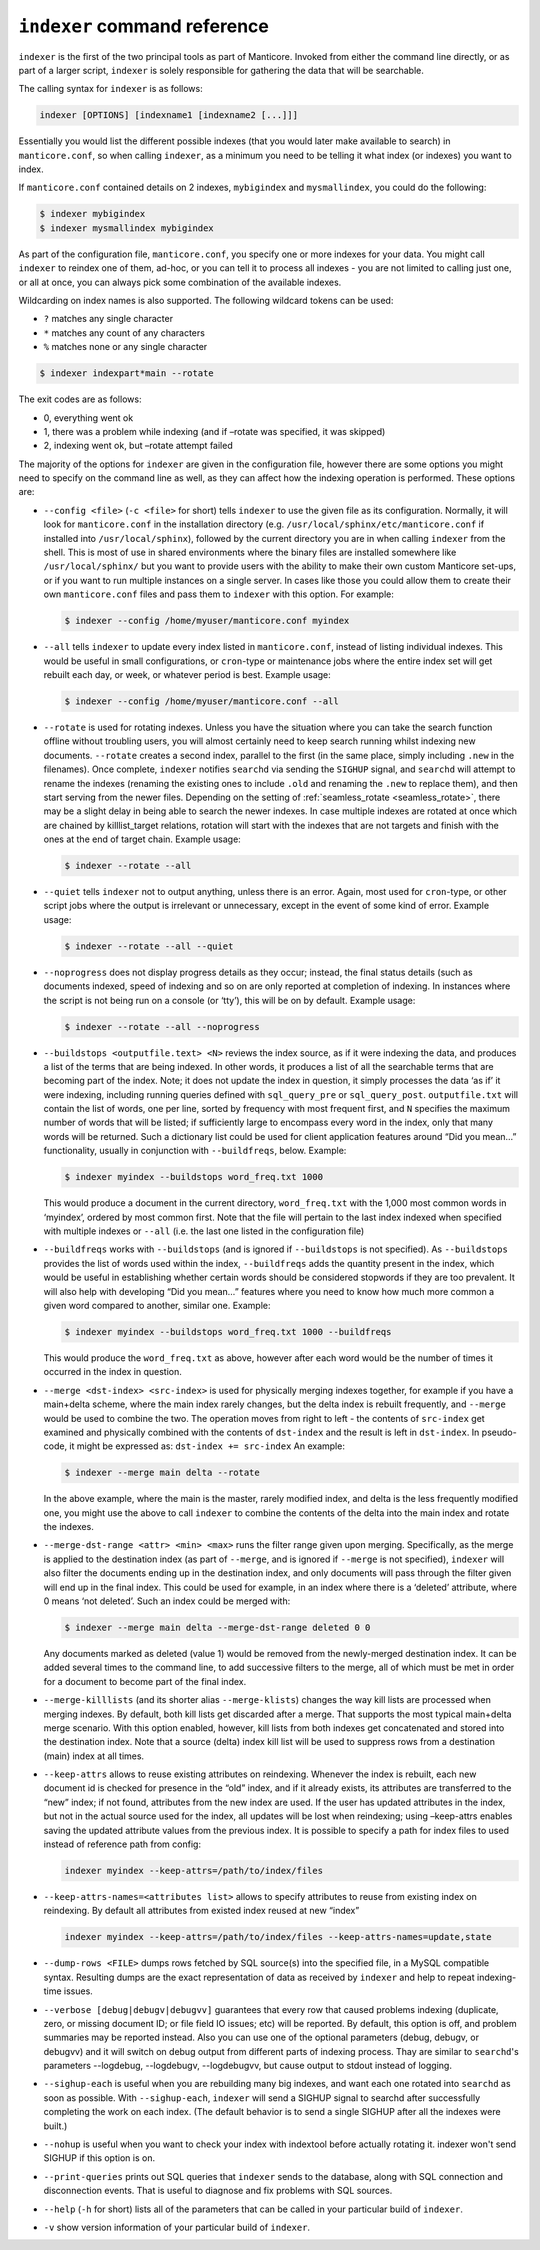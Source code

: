 .. _indexer_command_reference:

``indexer`` command reference
-----------------------------

``indexer`` is the first of the two principal tools as part of Manticore.
Invoked from either the command line directly, or as part of a larger
script, ``indexer`` is solely responsible for gathering the data that
will be searchable.

The calling syntax for ``indexer`` is as follows:

.. code-block:: bash


    indexer [OPTIONS] [indexname1 [indexname2 [...]]]

Essentially you would list the different possible indexes (that you
would later make available to search) in ``manticore.conf``, so when
calling ``indexer``, as a minimum you need to be telling it what index
(or indexes) you want to index.

If ``manticore.conf`` contained details on 2 indexes, ``mybigindex`` and
``mysmallindex``, you could do the following:

.. code-block:: bash


    $ indexer mybigindex
    $ indexer mysmallindex mybigindex

As part of the configuration file, ``manticore.conf``, you specify one or
more indexes for your data. You might call ``indexer`` to reindex one of
them, ad-hoc, or you can tell it to process all indexes - you are not
limited to calling just one, or all at once, you can always pick some
combination of the available indexes.

Wildcarding on index names is also supported. The following wildcard tokens can be used:

* ``?`` matches any single character
* ``*`` matches any count of any characters
* ``%`` matches none or any single character

.. code-block:: bash

    $ indexer indexpart*main --rotate


The exit codes are as follows:

-  0, everything went ok
-  1, there was a problem while indexing (and if –rotate was specified,
   it was skipped)
-  2, indexing went ok, but –rotate attempt failed

The majority of the options for ``indexer`` are given in the
configuration file, however there are some options you might need to
specify on the command line as well, as they can affect how the indexing
operation is performed. These options are:

-  ``--config <file>`` (``-c <file>`` for short) tells
   ``indexer`` to use the given file as its configuration. Normally, it
   will look for ``manticore.conf`` in the installation directory (e.g.
   ``/usr/local/sphinx/etc/manticore.conf`` if installed into
   ``/usr/local/sphinx``), followed by the current directory you are in
   when calling ``indexer`` from the shell. This is most of use in
   shared environments where the binary files are installed somewhere
   like ``/usr/local/sphinx/`` but you want to provide users with the
   ability to make their own custom Manticore set-ups, or if you want to
   run multiple instances on a single server. In cases like those you
   could allow them to create their own ``manticore.conf`` files and pass
   them to ``indexer`` with this option. For example:

   .. code-block:: bash


       $ indexer --config /home/myuser/manticore.conf myindex

-  ``--all`` tells ``indexer`` to update every index listed in
   ``manticore.conf``, instead of listing individual indexes. This would be
   useful in small configurations, or ``cron``-type or maintenance jobs
   where the entire index set will get rebuilt each day, or week, or
   whatever period is best. Example usage:

   .. code-block:: bash


       $ indexer --config /home/myuser/manticore.conf --all

-  ``--rotate`` is used for rotating indexes. Unless you have the
   situation where you can take the search function offline without
   troubling users, you will almost certainly need to keep search
   running whilst indexing new documents. ``--rotate`` creates a second
   index, parallel to the first (in the same place, simply including
   ``.new`` in the filenames). Once complete, ``indexer`` notifies
   ``searchd`` via sending the ``SIGHUP`` signal, and ``searchd`` will
   attempt to rename the indexes (renaming the existing ones to include
   ``.old`` and renaming the ``.new`` to replace them), and then start
   serving from the newer files. Depending on the setting of
   :ref:`seamless_rotate <seamless_rotate>`,
   there may be a slight delay in being able to search the newer
   indexes. In case multiple indexes are rotated at once which are chained by killlist_target relations, 
   rotation will start with the indexes that are not targets and finish with the ones at the end of target chain.
   Example usage:

   .. code-block:: bash


       $ indexer --rotate --all

-  ``--quiet`` tells ``indexer`` not to output anything, unless there is
   an error. Again, most used for ``cron``-type, or other script jobs
   where the output is irrelevant or unnecessary, except in the event of
   some kind of error. Example usage:

   .. code-block:: bash


       $ indexer --rotate --all --quiet

-  ``--noprogress`` does not display progress details as they occur;
   instead, the final status details (such as documents indexed, speed
   of indexing and so on are only reported at completion of indexing. In
   instances where the script is not being run on a console (or ‘tty’),
   this will be on by default. Example usage:

   .. code-block:: bash


       $ indexer --rotate --all --noprogress

-  ``--buildstops <outputfile.text> <N>`` reviews the index
   source, as if it were indexing the data, and produces a list of the
   terms that are being indexed. In other words, it produces a list of
   all the searchable terms that are becoming part of the index. Note;
   it does not update the index in question, it simply processes the
   data ‘as if’ it were indexing, including running queries defined with
   ``sql_query_pre`` or ``sql_query_post``. ``outputfile.txt`` will
   contain the list of words, one per line, sorted by frequency with
   most frequent first, and ``N`` specifies the maximum number of words
   that will be listed; if sufficiently large to encompass every word in
   the index, only that many words will be returned. Such a dictionary
   list could be used for client application features around “Did you
   mean…” functionality, usually in conjunction with ``--buildfreqs``,
   below. Example:

   .. code-block:: bash


       $ indexer myindex --buildstops word_freq.txt 1000

   This would produce a document in the current directory,
   ``word_freq.txt`` with the 1,000 most common words in ‘myindex’,
   ordered by most common first. Note that the file will pertain to the
   last index indexed when specified with multiple indexes or ``--all``
   (i.e. the last one listed in the configuration file)

-  ``--buildfreqs`` works with ``--buildstops`` (and is ignored if
   ``--buildstops`` is not specified). As ``--buildstops`` provides the
   list of words used within the index, ``--buildfreqs`` adds the
   quantity present in the index, which would be useful in establishing
   whether certain words should be considered stopwords if they are too
   prevalent. It will also help with developing “Did you mean…” features
   where you need to know how much more common a given word compared to another,
   similar one. Example:

   .. code-block:: bash


       $ indexer myindex --buildstops word_freq.txt 1000 --buildfreqs

   This would produce the ``word_freq.txt`` as above, however after each
   word would be the number of times it occurred in the index in
   question.

-  ``--merge <dst-index> <src-index>`` is used for
   physically merging indexes together, for example if you have a
   main+delta scheme, where the main index rarely changes, but the delta
   index is rebuilt frequently, and ``--merge`` would be used to combine
   the two. The operation moves from right to left - the contents of
   ``src-index`` get examined and physically combined with the contents
   of ``dst-index`` and the result is left in ``dst-index``. In
   pseudo-code, it might be expressed as: ``dst-index += src-index`` An
   example:

   .. code-block:: bash


       $ indexer --merge main delta --rotate

   In the above example, where the main is the master, rarely modified
   index, and delta is the less frequently modified one, you might use
   the above to call ``indexer`` to combine the contents of the delta
   into the main index and rotate the indexes.

-  ``--merge-dst-range <attr> <min> <max>`` runs the
   filter range given upon merging. Specifically, as the merge is
   applied to the destination index (as part of ``--merge``, and is
   ignored if ``--merge`` is not specified), ``indexer`` will also
   filter the documents ending up in the destination index, and only
   documents will pass through the filter given will end up in the final
   index. This could be used for example, in an index where there is a
   ‘deleted’ attribute, where 0 means ‘not deleted’. Such an index could
   be merged with:

   .. code-block:: bash


       $ indexer --merge main delta --merge-dst-range deleted 0 0

   Any documents marked as deleted (value 1) would be removed from the
   newly-merged destination index. It can be added several times to the
   command line, to add successive filters to the merge, all of which
   must be met in order for a document to become part of the final
   index.

-  ``--merge-killlists`` (and its shorter alias ``--merge-klists``)
   changes the way kill lists are processed when merging indexes. By
   default, both kill lists get discarded after a merge. That supports
   the most typical main+delta merge scenario. With this option enabled,
   however, kill lists from both indexes get concatenated and stored
   into the destination index. Note that a source (delta) index kill
   list will be used to suppress rows from a destination (main) index at
   all times.

-  ``--keep-attrs`` allows to reuse existing attributes on reindexing.
   Whenever the index is rebuilt, each new document id is checked for
   presence in the “old” index, and if it already exists, its attributes
   are transferred to the “new” index; if not found, attributes from the
   new index are used. If the user has updated attributes in the index,
   but not in the actual source used for the index, all updates will be
   lost when reindexing; using –keep-attrs enables saving the updated
   attribute values from the previous index. It is possible to specify a
   path for index files to used instead of reference path from config:


   .. code-block:: bash


       indexer myindex --keep-attrs=/path/to/index/files
	   
-  ``--keep-attrs-names=<attributes list>`` allows to specify attributes
   to reuse from existing index on reindexing. By default all attributes
   from existed index reused at new “index”

   .. code-block:: bash


       indexer myindex --keep-attrs=/path/to/index/files --keep-attrs-names=update,state
   
-  ``--dump-rows <FILE>`` dumps rows fetched by SQL source(s) into
   the specified file, in a MySQL compatible syntax. Resulting dumps are
   the exact representation of data as received by ``indexer`` and help
   to repeat indexing-time issues.

-  ``--verbose [debug|debugv|debugvv]`` guarantees that every row that caused problems indexing
   (duplicate, zero, or missing document ID; or file field IO issues;
   etc) will be reported. By default, this option is off, and problem
   summaries may be reported instead. Also you can use one of the optional parameters
   (debug, debugv, or debugvv) and it will switch on debug output from different
   parts of indexing process. Thay are similar to ``searchd``'s parameters
   --logdebug, --logdebugv, --logdebugvv, but cause output to stdout instead of logging.

-  ``--sighup-each`` is useful when you are rebuilding many big indexes,
   and want each one rotated into ``searchd`` as soon as possible. With
   ``--sighup-each``, ``indexer`` will send a SIGHUP signal to searchd
   after successfully completing the work on each index. (The default
   behavior is to send a single SIGHUP after all the indexes were
   built.)

-  ``--nohup`` is useful when you want to check your index with
   indextool before actually rotating it. indexer won't send SIGHUP if
   this option is on.

-  ``--print-queries`` prints out SQL queries that ``indexer`` sends to
   the database, along with SQL connection and disconnection events.
   That is useful to diagnose and fix problems with SQL sources.

-  ``--help`` (``-h`` for short) lists all of the parameters that can be
   called in your particular build of ``indexer``.

-  ``-v`` show version information of your particular build of ``indexer``.
   
